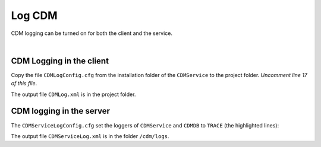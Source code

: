 Log CDM
===============

.. meta::
   :description: This article explains how to enable logging when using CDM service.
   :keywords: CDM, log, client, server
 
   
CDM logging can be turned on for both the client and the service.

|

CDM Logging in the client
--------------------------

.. image:: images/search-property-256.png
    :align: right



Copy the file ``CDMLogConfig.cfg`` from the installation folder of the ``CDMService`` to the project folder.
*Uncomment line 17 of this file*.

.. code-block:: aimms
    :linenos:
    :emphasize-lines: 17
    
    # PRO global log configuration
    log4j.rootLogger=INFO, file

    # Write appender to file (max 50MB, at most 10 backup files)
    log4j.appender.file=org.apache.log4j.RollingFileAppender
    log4j.appender.file.file=CDMLog.xml
    log4j.appender.file.ImmediateFlush=true
    log4j.appender.file.layout=org.apache.log4j.xml.XMLLayout
    log4j.appender.file.MaxFileSize=50MB
    log4j.appender.file.MaxBackupIndex=10

    # Special tracing for some loggers
    log4j.logger.ARMI=INFO
    log4j.logger.AIMMS=WARN
    #log4j.logger.CDMService=TRACE
    #log4j.logger.CDMDB=TRACE
    log4j.logger.CDM=TRACE

..    log4j.logger.CDMService=TRACE
..    log4j.logger.CDMDB=TRACE

The output file ``CDMLog.xml`` is in the project folder.

CDM logging in the server
--------------------------

.. image:: images/server-128.png
    :align: right


The ``CDMServiceLogConfig.cfg`` set the loggers of ``CDMService`` and ``CDMDB`` to ``TRACE`` (the highlighted lines):

.. code-block:: aimms
    :linenos:
    :emphasize-lines: 15,16
    
    # PRO global log configuration
    log4j.rootLogger=INFO, file

    # Write appender to file (max 50MB, at most 10 backup files)
    log4j.appender.file=org.apache.log4j.RollingFileAppender
    log4j.appender.file.file=/cdm/logs/CDMServiceLog.xml
    log4j.appender.file.ImmediateFlush=true
    log4j.appender.file.layout=org.apache.log4j.xml.XMLLayout
    log4j.appender.file.MaxFileSize=50MB
    log4j.appender.file.MaxBackupIndex=10

    # Special tracing for some loggers
    log4j.logger.ARMI=INFO
    log4j.logger.AIMMS=WARN
    log4j.logger.CDMService=TRACE
    log4j.logger.CDMDB=TRACE

The output file ``CDMServiceLog.xml`` is in the folder ``/cdm/logs``.

